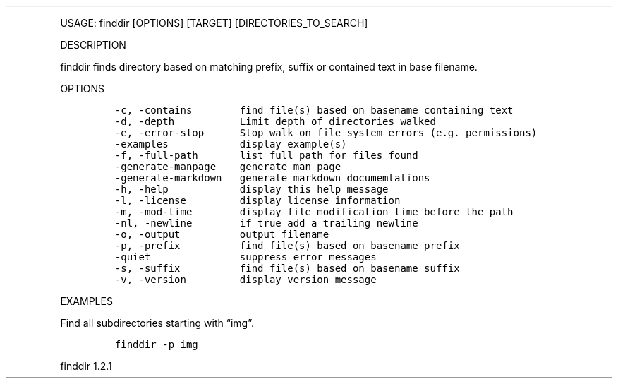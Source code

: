 .\" Automatically generated by Pandoc 3.0
.\"
.\" Define V font for inline verbatim, using C font in formats
.\" that render this, and otherwise B font.
.ie "\f[CB]x\f[]"x" \{\
. ftr V B
. ftr VI BI
. ftr VB B
. ftr VBI BI
.\}
.el \{\
. ftr V CR
. ftr VI CI
. ftr VB CB
. ftr VBI CBI
.\}
.TH "" "" "" "" ""
.hy
.PP
USAGE: finddir [OPTIONS] [TARGET] [DIRECTORIES_TO_SEARCH]
.PP
DESCRIPTION
.PP
finddir finds directory based on matching prefix, suffix or contained
text in base filename.
.PP
OPTIONS
.IP
.nf
\f[C]
-c, -contains        find file(s) based on basename containing text
-d, -depth           Limit depth of directories walked
-e, -error-stop      Stop walk on file system errors (e.g. permissions)
-examples            display example(s)
-f, -full-path       list full path for files found
-generate-manpage    generate man page
-generate-markdown   generate markdown documemtations
-h, -help            display this help message
-l, -license         display license information
-m, -mod-time        display file modification time before the path
-nl, -newline        if true add a trailing newline
-o, -output          output filename
-p, -prefix          find file(s) based on basename prefix
-quiet               suppress error messages
-s, -suffix          find file(s) based on basename suffix
-v, -version         display version message
\f[R]
.fi
.PP
EXAMPLES
.PP
Find all subdirectories starting with \[lq]img\[rq].
.IP
.nf
\f[C]
finddir -p img
\f[R]
.fi
.PP
finddir 1.2.1
